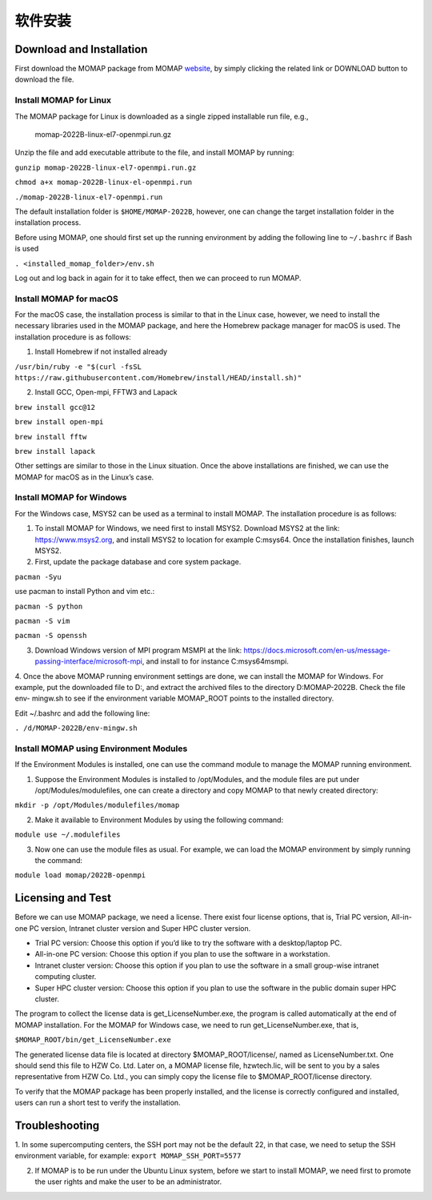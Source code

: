软件安装
*******

Download and Installation 
=========================


First download the MOMAP package from MOMAP website_, by simply clicking the related link or DOWNLOAD button to download the file.


Install MOMAP for Linux
-----------------------

The MOMAP package for Linux is downloaded as a single zipped installable run file, e.g.,

    momap-2022B-linux-el7-openmpi.run.gz

Unzip the file and add executable attribute to the file, and install MOMAP by running:

``gunzip momap-2022B-linux-el7-openmpi.run.gz``

``chmod a+x momap-2022B-linux-el-openmpi.run``

``./momap-2022B-linux-el7-openmpi.run``

The default installation folder is ``$HOME/MOMAP-2022B``, however, one can change the target installation folder in the installation process.

Before using MOMAP, one should first set up the running environment by adding the following line to ``~/.bashrc`` if Bash is used

``. <installed_momap_folder>/env.sh``

Log out and log back in again for it to take effect, then we can proceed to run MOMAP.




Install MOMAP for macOS
-----------------------
For the macOS case, the installation process is similar to that in the Linux case, however, we need to install the necessary libraries used in the MOMAP package, and here the Homebrew package manager for macOS is used. The installation procedure is as follows:

1. Install Homebrew if not installed already

``/usr/bin/ruby -e "$(curl -fsSL https://raw.githubusercontent.com/Homebrew/install/HEAD/install.sh)"``

2. Install GCC, Open-mpi, FFTW3 and Lapack

``brew install gcc@12``

``brew install open-mpi``

``brew install fftw``

``brew install lapack``

Other settings are similar to those in the Linux situation. Once the above installations are finished, we can use the MOMAP for macOS as in the Linux’s case.




Install MOMAP for Windows
-------------------------
For the Windows case, MSYS2 can be used as a terminal to install MOMAP. The installation procedure is as follows:

1. To install MOMAP for Windows, we need first to install MSYS2. Download MSYS2 at the link: https://www.msys2.org, and install MSYS2 to location for example C:\msys64. Once the installation finishes, launch MSYS2.

2. First, update the package database and core system package.

``pacman -Syu``

use pacman to install Python and vim etc.:

``pacman -S python``

``pacman -S vim``

``pacman -S openssh``

3. Download Windows version of MPI program MSMPI at the link: https://docs.microsoft.com/en-us/message-passing-interface/microsoft-mpi, and install to for instance C:\msys64\msmpi.

4. Once the above MOMAP running environment settings are done, we can install the MOMAP for Windows.
For example, put the downloaded file to D:\, and extract the archived files to the directory D:\MOMAP-2022B. Check the file env- mingw.sh to see if the environment variable MOMAP_ROOT points to the installed directory.

Edit ~/.bashrc and add the following line:

``. /d/MOMAP-2022B/env-mingw.sh``



Install MOMAP using Environment Modules
---------------------------------------


If the Environment Modules is installed, one can use the command module to manage the MOMAP running environment. 

1. Suppose the Environment Modules is installed to /opt/Modules, and the module files are put under /opt/Modules/modulefiles, one can create a directory and copy MOMAP to that newly created directory:

``mkdir -p /opt/Modules/modulefiles/momap``

2. Make it available to Environment Modules by using the following command:

``module use ~/.modulefiles``

3. Now one can use the module files as usual. For example, we can load the MOMAP environment by simply running the command:

``module load momap/2022B-openmpi``


Licensing and Test
==================

Before we can use MOMAP package, we need a license. There exist four license options, that is, Trial PC version, All-in-one PC version, Intranet cluster version and Super HPC cluster version.

+ Trial PC version: Choose this option if you’d like to try the software with a desktop/laptop PC.

+ All-in-one PC version: Choose this option if you plan to use the software in a workstation.

+ Intranet cluster version: Choose this option if you plan to use the software in a small group-wise intranet computing cluster.

+ Super HPC cluster version: Choose this option if you plan to use the software in the public domain super HPC cluster.

The program to collect the license data is get_LicenseNumber.exe, the program is called automatically at the end of MOMAP installation.
For the MOMAP for Windows case, we need to run get_LicenseNumber.exe, that is,

``$MOMAP_ROOT/bin/get_LicenseNumber.exe``

The generated license data file is located at directory $MOMAP_ROOT/license/, named as LicenseNumber.txt. 
One should send this file to HZW Co. Ltd.
Later on, a MOMAP license file, hzwtech.lic, will be sent to you by a sales representative from HZW Co. Ltd., you can simply copy the license file to $MOMAP_ROOT/license directory.


To verify that the MOMAP package has been properly installed, and the license is correctly configured and installed, users can run a short test to verify the installation.



Troubleshooting
===============

1. In some supercomputing centers, the SSH port may not be the default 22, in that case, we need to setup the SSH environment variable, for example:
``export MOMAP_SSH_PORT=5577``

2. If MOMAP is to be run under the Ubuntu Linux system, before we start to install MOMAP, we need first to promote the user rights and make the user to be an administrator.



.. _website: http://www.momap.net.cn/index.php/download